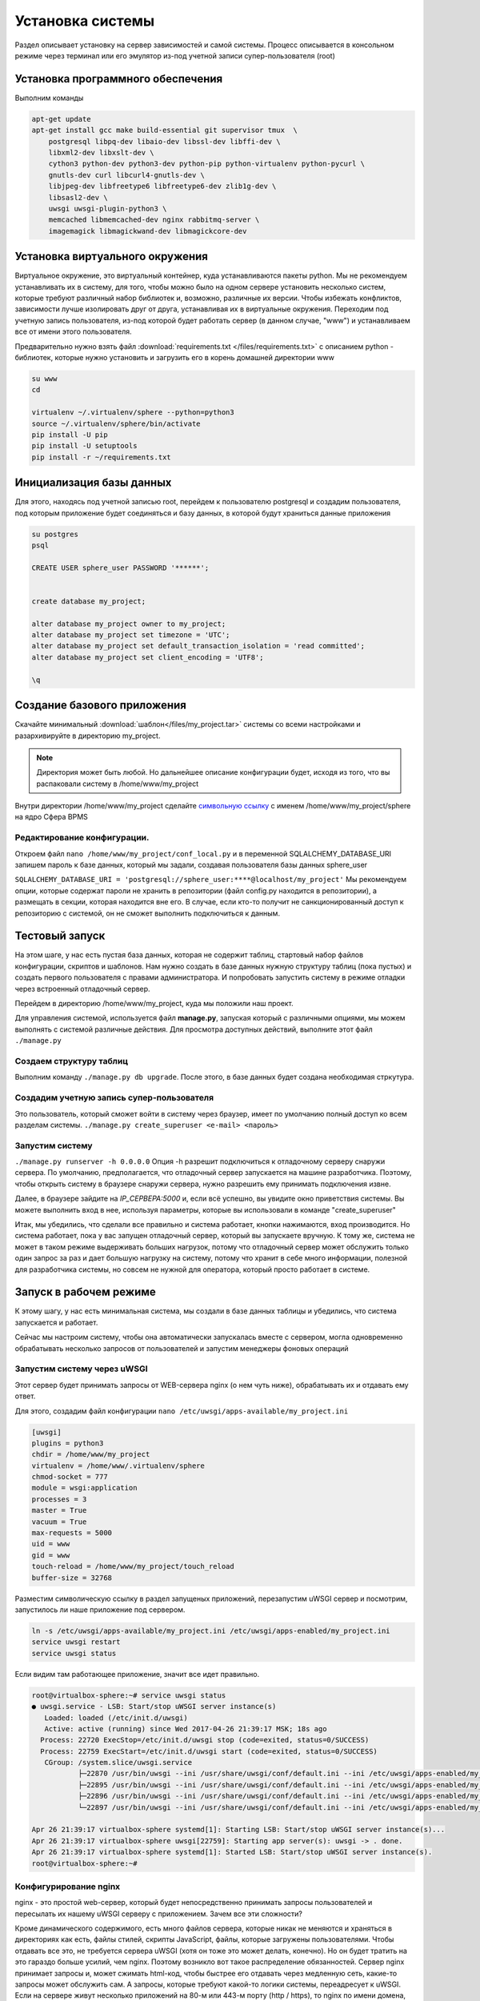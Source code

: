 Установка системы
==========================

Раздел описывает установку на сервер зависимостей и самой системы. Процесс описывается в консольном режиме через терминал или его эмулятор
из-под учетной записи супер-пользователя (root)

Установка программного обеспечения
------------------------------------
Выполним команды

.. code-block:: bash

    apt-get update
    apt-get install gcc make build-essential git supervisor tmux  \
        postgresql libpq-dev libaio-dev libssl-dev libffi-dev \
        libxml2-dev libxslt-dev \
        cython3 python-dev python3-dev python-pip python-virtualenv python-pycurl \
        gnutls-dev curl libcurl4-gnutls-dev \
        libjpeg-dev libfreetype6 libfreetype6-dev zlib1g-dev \
        libsasl2-dev \
        uwsgi uwsgi-plugin-python3 \
        memcached libmemcached-dev nginx rabbitmq-server \
        imagemagick libmagickwand-dev libmagickcore-dev

Установка виртуального окружения
------------------------------------
Виртуальное окружение, это виртуальный контейнер, куда устанавливаются пакеты python.
Мы не рекомендуем устанавливать их в систему, для того, чтобы можно было на одном сервере установить несколько систем, которые требуют различный набор библиотек
и, возможно, различные их версии. Чтобы избежать конфликтов, зависимости лучше изолировать друг от друга, устанавливая их в виртуальные окружения.
Переходим под учетную запись пользователя, из-под которой будет работать сервер (в данном случае, "www") и устанавливаем все от имени этого пользователя.

Предварительно нужно взять файл :download:`requirements.txt </files/requirements.txt>` с описанием python - библиотек, которые нужно установить и загрузить его в корень домашней директории www

.. code-block:: bash

    su www
    cd

    virtualenv ~/.virtualenv/sphere --python=python3
    source ~/.virtualenv/sphere/bin/activate
    pip install -U pip
    pip install -U setuptools
    pip install -r ~/requirements.txt

Инициализация базы данных
------------------------------------

Для этого, находясь под учетной записью root, перейдем к пользователю postgresql и создадим пользователя, под которым приложение будет соединяться и базу данных, в которой будут храниться данные приложения

.. code-block:: bash

    su postgres
    psql

    CREATE USER sphere_user PASSWORD '******';


    create database my_project;

    alter database my_project owner to my_project;
    alter database my_project set timezone = 'UTC';
    alter database my_project set default_transaction_isolation = 'read committed';
    alter database my_project set client_encoding = 'UTF8';

    \q


Создание базового приложения
-------------------------------

Скачайте минимальный :download:`шаблон</files/my_project.tar>` системы со всеми настройками и разархивируйте
в директорию my_project.

.. note::

    Директория может быть любой. Но дальнейшее описание конфигурации будет, исходя из того,
    что вы распаковали систему в /home/www/my_project

Внутри директории /home/www/my_project сделайте `символьную ссылку <https://ru.wikipedia.org/wiki/Символьная_ссылка>`_ с именем /home/www/my_project/sphere на ядро Сфера BPMS

Редактирование конфигурации.
^^^^^^^^^^^^^^^^^^^^^^^^^^^^^^^^

Откроем файл ``nano /home/www/my_project/conf_local.py``
и в переменной SQLALCHEMY_DATABASE_URI запишем пароль к базе данных, который мы задали, создавая пользователя базы данных sphere_user

``SQLALCHEMY_DATABASE_URI = 'postgresql://sphere_user:****@localhost/my_project'``
Мы рекомендуем опции, которые содержат пароли не хранить в репозитории (файл config.py находится в репозитории),
а размещать в секции, которая находится вне его. В случае, если кто-то получит не санкционированный доступ к репозиторию с системой,
он не сможет выполнить подключиться к данным.

Тестовый запуск
------------------------------------------

На этом шаге, у нас есть пустая база данных, которая не содержит таблиц,
стартовый набор файлов конфигурации, скриптов и шаблонов.
Нам нужно создать в базе данных нужную структуру таблиц (пока пустых)
и создать первого пользователя с правами администратора.
И попробовать запустить систему в режиме отладки через встроенный отладочный сервер.

Перейдем в директорию /home/www/my_project, куда мы положили наш проект.

Для управления системой, используется файл **manage.py**, запуская который с различными опциями, мы можем выполнять
с системой различные действия.
Для просмотра доступных действий, выполните этот файл ``./manage.py``

Создаем структуру таблиц
^^^^^^^^^^^^^^^^^^^^^^^^^^^^^^^^

Выполним команду ``./manage.py db upgrade``.
После этого, в базе данных будет создана необходимая стркутура.

Создадим учетную запись супер-пользователя
^^^^^^^^^^^^^^^^^^^^^^^^^^^^^^^^^^^^^^^^^^^^

Это пользователь, который сможет войти в систему через браузер, имеет по умолчанию полный доступ ко всем разделам системы.
``./manage.py create_superuser <e-mail> <пароль>``

Запустим систему
^^^^^^^^^^^^^^^^^^^^^^^^^^^^^^^^

``./manage.py runserver -h 0.0.0.0``
Опция -h разрешит подключиться к отладочному серверу снаружи сервера. По умолчанию, предполагается, что отладочный сервер запускается на машине разработчика.
Поэтому, чтобы открыть систему в браузере снаружи сервера, нужно разрешить ему принимать подключения извне.

Далее, в браузере зайдите на *IP_СЕРВЕРА:5000* и, если всё успешно, вы увидите окно приветствия системы.
Вы можете выполнить вход в нее, используя параметры, которые вы использовали в команде "create_superuser"

Итак, мы убедились, что сделали все правильно и система работает, кнопки нажимаются, вход производится.
Но система работает, пока у вас запущен отладочный сервер, который вы запускаете вручную.
К тому же, система не может в таком режиме выдерживать больших нагрузок, потому что отладочный сервер может обслужить только один запрос
за раз и дает большую нагрузку на систему, потому что хранит в себе много информации, полезной для разработчика системы, но совсем не нужной для оператора, который просто работает в системе.

Запуск в рабочем режиме
------------------------------------------

К этому шагу, у нас есть минимальная система, мы создали в базе данных таблицы и убедились,
что система запускается и работает.

Сейчас мы настроим систему, чтобы она автоматически запускалась вместе с сервером,
могла одновременно обрабатывать несколько запросов от пользователей и запустим менеджеры фоновых операций

Запустим систему через uWSGI
^^^^^^^^^^^^^^^^^^^^^^^^^^^^^^^^
Этот сервер будет принимать запросы от WEB-сервера nginx (о нем чуть ниже), обрабатывать их и отдавать ему ответ.

Для этого, создадим файл конфигурации ``nano /etc/uwsgi/apps-available/my_project.ini``

.. code-block:: ini

    [uwsgi]
    plugins = python3
    chdir = /home/www/my_project
    virtualenv = /home/www/.virtualenv/sphere
    chmod-socket = 777
    module = wsgi:application
    processes = 3
    master = True
    vacuum = True
    max-requests = 5000
    uid = www
    gid = www
    touch-reload = /home/www/my_project/touch_reload
    buffer-size = 32768

Разместим символическую ссылку в раздел запущеных приложений, перезапустим uWSGI сервер и посмотрим, запустилось ли наше приложение под сервером.

.. code-block:: bash

    ln -s /etc/uwsgi/apps-available/my_project.ini /etc/uwsgi/apps-enabled/my_project.ini
    service uwsgi restart
    service uwsgi status

Если видим там работающее приложение, значит все идет правильно.

.. code-block:: none

    root@virtualbox-sphere:~# service uwsgi status
    ● uwsgi.service - LSB: Start/stop uWSGI server instance(s)
       Loaded: loaded (/etc/init.d/uwsgi)
       Active: active (running) since Wed 2017-04-26 21:39:17 MSK; 18s ago
      Process: 22720 ExecStop=/etc/init.d/uwsgi stop (code=exited, status=0/SUCCESS)
      Process: 22759 ExecStart=/etc/init.d/uwsgi start (code=exited, status=0/SUCCESS)
       CGroup: /system.slice/uwsgi.service
               ├─22870 /usr/bin/uwsgi --ini /usr/share/uwsgi/conf/default.ini --ini /etc/uwsgi/apps-enabled/my_project.ini --daemonize /var/log/uwsgi/app/my_project.log
               ├─22895 /usr/bin/uwsgi --ini /usr/share/uwsgi/conf/default.ini --ini /etc/uwsgi/apps-enabled/my_project.ini --daemonize /var/log/uwsgi/app/my_project.log
               ├─22896 /usr/bin/uwsgi --ini /usr/share/uwsgi/conf/default.ini --ini /etc/uwsgi/apps-enabled/my_project.ini --daemonize /var/log/uwsgi/app/my_project.log
               └─22897 /usr/bin/uwsgi --ini /usr/share/uwsgi/conf/default.ini --ini /etc/uwsgi/apps-enabled/my_project.ini --daemonize /var/log/uwsgi/app/my_project.log

    Apr 26 21:39:17 virtualbox-sphere systemd[1]: Starting LSB: Start/stop uWSGI server instance(s)...
    Apr 26 21:39:17 virtualbox-sphere uwsgi[22759]: Starting app server(s): uwsgi -> . done.
    Apr 26 21:39:17 virtualbox-sphere systemd[1]: Started LSB: Start/stop uWSGI server instance(s).
    root@virtualbox-sphere:~#

Конфигурирование nginx
^^^^^^^^^^^^^^^^^^^^^^^^
nginx - это простой web-сервер, который будет непосредственно принимать запросы пользователей и пересылать их нашему uWSGI серверу с приложением.
Зачем все эти сложности?

Кроме динамического содержимого, есть много файлов сервера, которые никак не меняются и храняться в директориях как есть, файлы стилей, скрипты JavaScript, файлы, которые загружены пользователями.
Чтобы отдавать все это, не требуется сервера uWSGI (хотя он тоже это может делать, конечно). Но он будет тратить на это гараздо больше усилий, чем nginx.
Поэтому возникло вот такое распределение обязанностей. Сервер nginx принимает запросы и, может сжимать html-код, чтобы быстрее его отдавать через медленную сеть, какие-то запросы может обслужить сам.
А запросы, которые требуют какой-то логики системы, переадресует к uWSGI.
Если на сервере живут несколько приложений на 80-м или 443-м порту (http / https), то nginx по имени домена, на который пришел запрос, может разобраться и
перенаправить запрос в нужное приложение.

Для этого, создадим файл конфигурации ``nano /etc/nginx/sites-available/my_project``
Приведем самый простой случай, когда на сервере развернута только эта система и она развернута по http.
В этом случае, все входящие запросы на 80-й порт (порт по умолчанию для http) мы обрабатываем нашим приложением.
Запросы, которые пришли на /lib/media/, это запросы на получение файлов, загруженных пользователями.
Их мы отдаем через nginx сразу, не нагружая uwsgi без необходимости.

.. code-block:: nginx

    server {

        root /home/www/my_project/;
        listen       80 default;
        access_log off;

        client_max_body_size 50m;

        location /lib/media/ {
            alias /home/www/my_project/media/;
        }

        location /lib/static/ {
            alias /home/www/my_project/sphere/lib/static/;
        }

        location / {
            include uwsgi_params;

            uwsgi_buffering off;
            uwsgi_pass unix:///run/uwsgi/app/my_project/socket;
            uwsgi_read_timeout 300;
            uwsgi_connect_timeout 300;
        }

    }

Разместим символическую ссылку в раздел запущеных приложений, перезапустим сервер nginx

.. code-block:: bash

    ln -s /etc/nginx/sites-available/my_project /etc/nginx/sites-enabled/my_project
    rm /etc/nginx/sites-available/default
    service nginx restart

Проверим в браузере работу нашего приложения http://IP_СЕРВЕРА/


Запуск фоновых процессов
^^^^^^^^^^^^^^^^^^^^^^^^^^^
Часть работы система откладывает "на потом", чтоб сделать ее, не в фоновом режиме, когда представится возможность.
Это операции по сохранению логов по редактированию карточек в приложении bps, логгированию каждого запроса пользователя.
Есть еще операции, которые выполняются по расписанию, используя эти же фоновые проецессы.
Например, проверить просроченные дела, проверить задачи, по которым пользователи выставили себе оповещения и разослать их по операторам и так далее.

Для всего этого, мы используем проект celery, который тесно интегрирован в систему и его остается просто запустить, чтоб он начал работать.
Запускаем все это через supervisor

Настроим транспорт, через который будут передаваться задания между процессом, который выполняет работу и системой, которая будет ставить ему задачи

.. code-block:: bash

    rabbitmqctl add_user sphere_user *********
    rabbitmqctl add_vhost localhost_my_project
    rabbitmqctl set_permissions -p localhost_my_project sphere_user ".*" ".*" ".*"

И пароль, который мы ввели при создании пользователя пропишем в настройку транспорта брокера фоновых процессов
``nano /home/www/my_project/conf_local.py``
````

Cоздадим файл конфигурации ``nano /etc/supervisor/conf.d/my_project.conf``

.. code-block:: ini

    [program:my_project]
    directory=/home/www/my_project
    command=/home/www/.virtualenv/sphere/bin/celery -A sphere worker --beat -E --loglevel=warning -n celery_my_project
    user=www
    numprocs=1
    autostart=true
    autorestart=true
    startsecs=10
    stopwaitsecs=600
    killasgroup=true

После этого перезагрузим supervisor и убедимся, что наше приложение работает

.. code-block:: bash

    supervisorctl reload

.. code-block:: none

    supervisorctl status

    root@virtualbox-sphere:~# supervisorctl status
    my_project                       **RUNNING**    pid 23518, uptime 0:00:12
    root@virtualbox-sphere:~#

    # Из под учетной записи www из директории /home/www/my_project
    celery status -b 'amqp://sphere_user:*********@localhost:5672/localhost_my_project'

    (sphere)www@virtualbox-sphere:~/my_project$
    (sphere)www@virtualbox-sphere:~/my_project$ celery status -b 'amqp://sphere_user:*********@localhost:5672/localhost_my_project'
    celery@celery_my_project: OK

    **1 node online.**
    (sphere)www@virtualbox-sphere:~/my_project$

На этом все. У нас есть приложение, которое работает. В нем есть учетная запись супер-пользователя и запущен менеджер фоновых операций.
Чтобы убедиться, что все работает и запускается при загрузки сервера, перезапустим его и после запуска, проверим работающее приложение в браузере

.. code-block:: bash

    reboot
